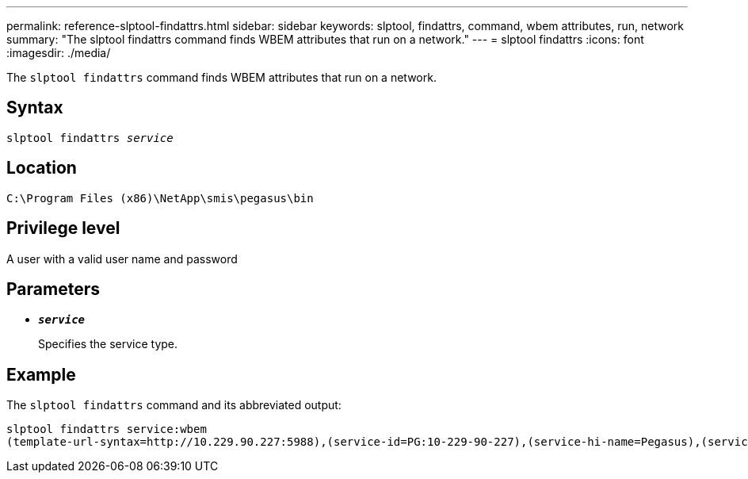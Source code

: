 ---
permalink: reference-slptool-findattrs.html
sidebar: sidebar
keywords: slptool, findattrs, command, wbem attributes, run, network
summary: "The slptool findattrs command finds WBEM attributes that run on a network."
---
= slptool findattrs
:icons: font
:imagesdir: ./media/

[.lead]
The `slptool findattrs` command finds WBEM attributes that run on a network.

== Syntax

`slptool findattrs _service_`

== Location

`C:\Program Files (x86)\NetApp\smis\pegasus\bin`

== Privilege level

A user with a valid user name and password

== Parameters

* `*_service_*`
+
Specifies the service type.

== Example

The `slptool findattrs` command and its abbreviated output:

----
slptool findattrs service:wbem
(template-url-syntax=http://10.229.90.227:5988),(service-id=PG:10-229-90-227),(service-hi-name=Pegasus),(service-hi-description=Pegasus CIM Server Version 2.12.0),(template-type=wbem),(template-version=1.0),(template-description=This template describes the attributes used for advertising Pegasus CIM Servers.),(InteropSchemaNamespace=interop),(FunctionalProfilesSupported=Basic Read,Basic Write,Schema Manipulation,Instance Manipulation,Association Traversal,Qualifier Declaration,Indications),(MultipleOperationsSupported=TRUE),(AuthenticationMechanismsSupported=Basic),(AuthenticationMechanismDescriptions=Basic),(CommunicationMechanism=CIM-XML),(ProtocolVersion=1.0),(Namespace=root/PG_Internal,interop,root/ontap,root),(RegisteredProfilesSupported=SNIA:Server,SNIA:Array,SNIA:NAS Head,SNIA:Software,SNIA:Profile Registration,SNIA:SCNAS,SNIA:Storage Virtualizer,SNIA:Indication)
----
